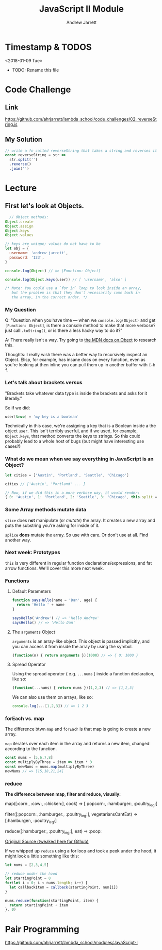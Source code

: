 #+TITLE: JavaScript II Module
#+AUTHOR: Andrew Jarrett
#+EMAIL: ahrjarrett@gmail.com

* Timestamp & TODOS

<2018-01-09 Tue>

- TODO: Rename this file

* Code Challenge
** Link
[[https://github.com/ahrjarrett/lambda-school/code_challenges/02_reverseString.js][https://github.com/ahrjarrett/lambda_school/code_challenges/02_reverseString.js]]

** My Solution
#+BEGIN_SRC javascript
  // write a fn called reverseString that takes a string and reverses it
  const reverseString = str =>
	str.split('')
	.reverse()
	.join('')
#+END_SRC


* Lecture
** First let's look at Objects.

#+BEGIN_SRC javascript
  // Object methods:
Object.create
Object.assign
Object.keys
Object.values
  
// keys are unique; values do not have to be
let obj = {
  username: 'andrew jarrett',
  password: '123',
}

console.log(Object) // => [Function: Object]

console.log(Object.keys(user)) // [ 'username', 'also' ]

/* Note: You could use a `for in` loop to look inside an array,
   but the problem is that they don't necessarily come back in
   the array, in the correct order. */ 

#+END_SRC

*** My Question
    
Q: "Question when you have time — when we =console.log(Object)= and get =[Function: Object]=, is there a console method to make that more verbose? just call =.toString()=, or is there a less hacky way to do it?"

A: There really isn't a way. Try going to [[https://developer.mozilla.org/en-US/docs/Web/JavaScript/Reference/Global_Objects/Object/prototype][the MDN docs on Obect]] to research this.

Thoughts: I really wish there was a better way to recursively inspect an Object. Elisp, for example, has insane docs on every function, even as you're looking at then inline you can pull them up in another buffer with =C-h f=.

*** Let's talk about brackets versus 

"Brackets take whatever data type is inside the brackets and asks for it literally."

So if we did: 

#+BEGIN_SRC javascript
user[true] = 'my key is a boolean'
#+END_SRC

Technically in this case, we're assigning a key that is a Boolean inside a the object =user=. This isn't terribly userful, and if we used, for example, =Object.keys=, that method converts the keys to strings. So this could probably lead to a whole host of bugs (but might have interesting use cases?)

*** What do we mean when we say everything in JavaScript is an Object?

#+BEGIN_SRC javascript
let cities = ['Austin', 'Portland', 'Seattle', 'Chicago']

cities // ['Austin', 'Portland' ... ]

// Now, if we did this in a more verbose way, it would render:
{ 0: 'Austin', 1: 'Portland', 2: 'Seattle', 3: 'Chicago', this.split = function... }
#+END_SRC

*** Some Array methods mutate data
    
=slice= does *not* manipulate (or /mutate/) the array. It creates a new array and puts the substring you're asking for inside of it.

=splice= *does* mutate the array. So use with care. Or don't use at all. Find another way.

*** Next week: Prototypes

=this= is very different in regular function declarations/expressions, and fat arrow functions. We'll cover this more next week.

*** Functions

**** Default Parameters

#+BEGIN_SRC javascript
function saysHello(name = 'Dan', age) {
  return 'Hello ' + name
}

saysHello('Andrew') // => 'Hello Andrew'
saysHello() // => 'Hello Dan'
#+END_SRC

**** The =arguments= Object

=arguments= is an array-like object. This object is passed implicitly, and you can access it from inside the array by using the symbol.

#+BEGIN_SRC javascript
(function(n) { return arguments })(1000) // => { 0: 1000 }
#+END_SRC

**** Spread Operator

Using the spread operator ( e.g. =...nums= ) inside a function declaration, like so:

#+BEGIN_SRC javascript
(function(...nums) { return nums })(1,2,3) // => [1,2,3]
#+END_SRC

We can also use them on arrays, like so:

#+BEGIN_SRC javascript
console.log(...[1,2,3]) // => 1 2 3
#+END_SRC

*** forEach vs. map

The difference btwn =map= and =forEach= is that map is going to create a new array.

=map= iterates over each item in the array and returns a new item, changed according to the function.

#+BEGIN_SRC javascript
const nums = [5,6,7,8]
const multiplyByThree = item => item * 3 
const newNums = nums.map(multiplyByThree)
newNums // => [15,18,21,24]
#+END_SRC

*** reduce

*The difference between map, filter and reduce, visually:*

map([:corn:, :cow:, :chicken:], cook)
=> [:popcorn:, :hamburger:, :poultry_leg:]

filter([:popcorn:, :hamburger:, :poultry_leg:], vegetariansCantEat)
=> [:hamburger:, :poultry_leg:]

reduce([:hamburger:, :poultry_leg:], eat)
=> :poop:

[[https://twitter.com/steveluscher/status/741089564329054208][Original Source (tweaked here for Github)]]

If we whipped up =reduce= using a for loop and took a peek under the hood, it might look a little something like this:

#+BEGIN_SRC javascript
let nums = [2,3,4,5]

// reduce under the hood
let startingPoint = 0
for(let i = 0; i < nums.length; i++) {
  let callbackItem = callback(startingPoint, num[i])
}

nums.reduce(function(startingPoint, item) {
  return startingPoint + item
}, 0)
#+END_SRC


* Pair Programming

[[https://github.com/ahrjarrett/lambda-school/modules/JavaScript-I][https://github.com/ahrjarrett/lambda_school/modules/JavaScript-I]]


